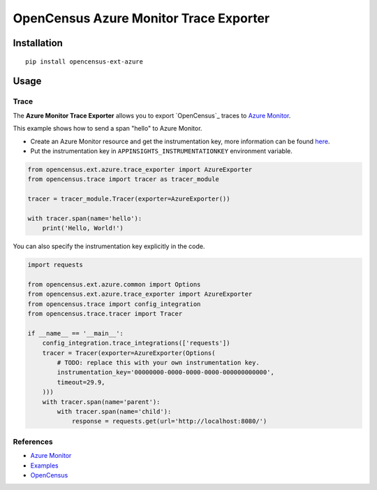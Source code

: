 OpenCensus Azure Monitor Trace Exporter
============================================================================

|pypi|

.. |pypi| image:: https://badge.fury.io/py/opencensus-ext-azure.svg
   :target: https://pypi.org/project/opencensus-ext-azure/

Installation
------------

::

    pip install opencensus-ext-azure

Usage
-----

Trace
~~~~~

The **Azure Monitor Trace Exporter** allows you to export `OpenCensus`_ traces to `Azure Monitor`_.

.. _Azure Monitor: https://docs.microsoft.com/azure/azure-monitor/
.. _OpenCensus: https://github.com/census-instrumentation/opencensus-python/

This example shows how to send a span "hello" to Azure Monitor.

* Create an Azure Monitor resource and get the instrumentation key, more information can be found `here <https://docs.microsoft.com/azure/azure-monitor/app/create-new-resource>`_.
* Put the instrumentation key in ``APPINSIGHTS_INSTRUMENTATIONKEY`` environment variable.


.. code:: python

    from opencensus.ext.azure.trace_exporter import AzureExporter
    from opencensus.trace import tracer as tracer_module

    tracer = tracer_module.Tracer(exporter=AzureExporter())

    with tracer.span(name='hello'):
        print('Hello, World!')

You can also specify the instrumentation key explicitly in the code.

.. code:: python

    import requests

    from opencensus.ext.azure.common import Options
    from opencensus.ext.azure.trace_exporter import AzureExporter
    from opencensus.trace import config_integration
    from opencensus.trace.tracer import Tracer

    if __name__ == '__main__':
        config_integration.trace_integrations(['requests'])
        tracer = Tracer(exporter=AzureExporter(Options(
            # TODO: replace this with your own instrumentation key.
            instrumentation_key='00000000-0000-0000-0000-000000000000',
            timeout=29.9,
        )))
        with tracer.span(name='parent'):
            with tracer.span(name='child'):
                response = requests.get(url='http://localhost:8080/')

References
~~~~~~~~~~

* `Azure Monitor <https://docs.microsoft.com/azure/azure-monitor/>`_
* `Examples <https://github.com/census-instrumentation/opencensus-python/tree/master/contrib/opencensus-ext-azure/examples>`_
* `OpenCensus <https://opencensus.io/>`_
